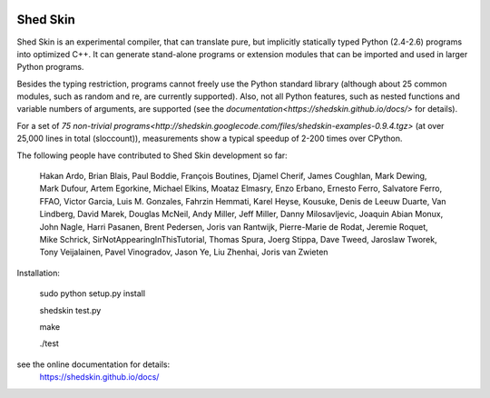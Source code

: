 .. image:: https://img.shields.io/travis/shedskin/shedskin.svg
    :target: https://travis-ci.org/shedskin/shedskin
.. image:: http://img.shields.io/badge/benchmarked%20by-asv-green.svg?style=flat
    :target: http://shedskin.github.io/benchmarks

=========
Shed Skin
=========

Shed Skin is an experimental compiler, that can translate pure, but implicitly statically typed Python (2.4-2.6) programs into optimized C++. It can generate stand-alone programs or extension modules that can be imported and used in larger Python programs.

Besides the typing restriction, programs cannot freely use the Python standard library (although about 25 common modules, such as random and re, are currently supported). Also, not all Python features, such as nested functions and variable numbers of arguments, are supported (see the `documentation<https://shedskin.github.io/docs/>` for details).

For a set of `75 non-trivial programs<http://shedskin.googlecode.com/files/shedskin-examples-0.9.4.tgz>` (at over 25,000 lines in total (sloccount)), measurements show a typical speedup of 2-200 times over CPython.

The following people have contributed to Shed Skin development so far:

  Hakan Ardo, Brian Blais, Paul Boddie, François Boutines, Djamel Cherif, James Coughlan, Mark Dewing, Mark Dufour, Artem Egorkine, Michael Elkins, Moataz Elmasry, Enzo Erbano, Ernesto Ferro, Salvatore Ferro, FFAO, Victor Garcia, Luis M. Gonzales, Fahrzin Hemmati, Karel Heyse, Kousuke, Denis de Leeuw Duarte, Van Lindberg, David Marek, Douglas McNeil, Andy Miller, Jeff Miller, Danny Milosavljevic, Joaquin Abian Monux, John Nagle, Harri Pasanen, Brent Pedersen, Joris van Rantwijk, Pierre-Marie de Rodat, Jeremie Roquet, Mike Schrick, SirNotAppearingInThisTutorial, Thomas Spura, Joerg Stippa, Dave Tweed, Jaroslaw Tworek, Tony Veijalainen, Pavel Vinogradov, Jason Ye, Liu Zhenhai, Joris van Zwieten 

Installation:

  sudo python setup.py install
  
  shedskin test.py
  
  make
  
  ./test

see the online documentation for details:
  https://shedskin.github.io/docs/
